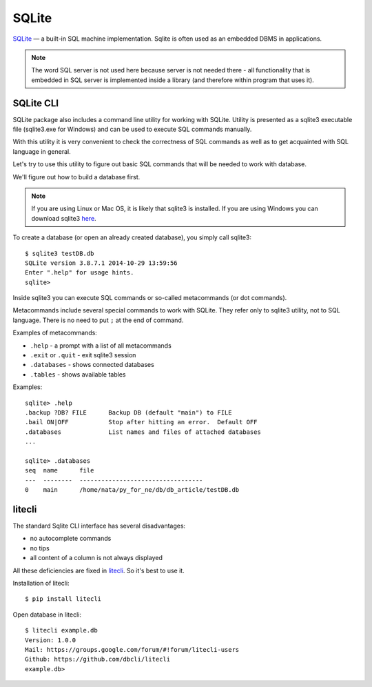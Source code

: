 SQLite
------

`SQLite <http://xgu.ru/wiki/SQLite>`__ — a built-in SQL machine implementation. 
Sqlite is often used as an embedded DBMS in applications.

.. note::

    The word SQL server is not used here because server is not needed there - all
    functionality that is embedded in SQL server is implemented inside a library
    (and therefore within program that uses it).


SQLite CLI
^^^^^^^^^^

SQLite package also includes a command line utility for working with SQLite.
Utility is presented as a sqlite3 executable file (sqlite3.exe for Windows)
and can be used to execute SQL commands manually.

With this utility it is very convenient to check the correctness of SQL commands
as well as to get acquainted with SQL language in general.

Let's try to use this utility to figure out basic SQL commands that will be
needed to work with database.

We'll figure out how to build a database first.

.. note::

    If you are using Linux or Mac OS, it is likely that sqlite3 is installed.
    If you are using Windows you can download sqlite3
    `here <http://www.sqlite.org/download.html>`__.

To create a database (or open an already created database), you simply call sqlite3:

::

    $ sqlite3 testDB.db
    SQLite version 3.8.7.1 2014-10-29 13:59:56
    Enter ".help" for usage hints.
    sqlite> 

Inside sqlite3 you can execute SQL commands or so-called metacommands (or dot commands).

Metacommands include several special commands to work with SQLite. They refer
only to sqlite3 utility, not to SQL language. There is no need to
put ``;`` at the end of command.

Examples of metacommands:

* ``.help`` - a prompt with a list of all metacommands
* ``.exit`` or ``.quit`` - exit sqlite3 session
* ``.databases`` - shows connected databases
* ``.tables`` - shows available tables

Examples:

::

    sqlite> .help
    .backup ?DB? FILE      Backup DB (default "main") to FILE
    .bail ON|OFF           Stop after hitting an error.  Default OFF
    .databases             List names and files of attached databases
    ...

    sqlite> .databases
    seq  name      file                                   
    ---  --------  ----------------------------------
    0    main      /home/nata/py_for_ne/db/db_article/testDB.db              

litecli
^^^^^^^

The standard Sqlite CLI interface has several disadvantages:

* no autocomplete commands
* no tips
* all content of a column is not always displayed

All these deficiencies are fixed in `litecli <https://github.com/dbcli/litecli>`__.
So it's best to use it.

Installation of litecli:

::

    $ pip install litecli

Open database in litecli:

::

    $ litecli example.db
    Version: 1.0.0
    Mail: https://groups.google.com/forum/#!forum/litecli-users
    Github: https://github.com/dbcli/litecli
    example.db>

